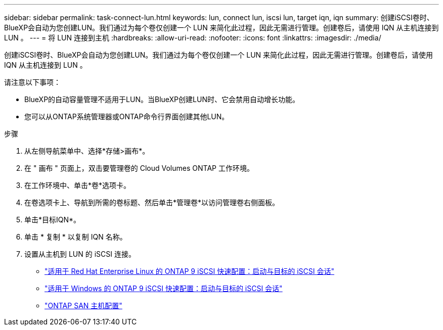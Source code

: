 ---
sidebar: sidebar 
permalink: task-connect-lun.html 
keywords: lun, connect lun, iscsi lun, target iqn, iqn 
summary: 创建iSCSI卷时、BlueXP会自动为您创建LUN。我们通过为每个卷仅创建一个 LUN 来简化此过程，因此无需进行管理。创建卷后，请使用 IQN 从主机连接到 LUN 。 
---
= 将 LUN 连接到主机
:hardbreaks:
:allow-uri-read: 
:nofooter: 
:icons: font
:linkattrs: 
:imagesdir: ./media/


[role="lead"]
创建iSCSI卷时、BlueXP会自动为您创建LUN。我们通过为每个卷仅创建一个 LUN 来简化此过程，因此无需进行管理。创建卷后，请使用 IQN 从主机连接到 LUN 。

请注意以下事项：

* BlueXP的自动容量管理不适用于LUN。当BlueXP创建LUN时、它会禁用自动增长功能。
* 您可以从ONTAP系统管理器或ONTAP命令行界面创建其他LUN。


.步骤
. 从左侧导航菜单中、选择*存储>画布*。
. 在 " 画布 " 页面上，双击要管理卷的 Cloud Volumes ONTAP 工作环境。
. 在工作环境中、单击*卷*选项卡。
. 在卷选项卡上、导航到所需的卷标题、然后单击*管理卷*以访问管理卷右侧面板。
. 单击*目标IQN*。
. 单击 * 复制 * 以复制 IQN 名称。
. 设置从主机到 LUN 的 iSCSI 连接。
+
** http://docs.netapp.com/ontap-9/topic/com.netapp.doc.exp-iscsi-rhel-cg/GUID-15E8C226-BED5-46D0-BAED-379EA4311340.html["适用于 Red Hat Enterprise Linux 的 ONTAP 9 iSCSI 快速配置：启动与目标的 iSCSI 会话"^]
** http://docs.netapp.com/ontap-9/topic/com.netapp.doc.exp-iscsi-cpg/GUID-857453EC-90E9-4AB6-B543-83827CF374BF.html["适用于 Windows 的 ONTAP 9 iSCSI 快速配置：启动与目标的 iSCSI 会话"^]
** https://docs.netapp.com/us-en/ontap-sanhost/["ONTAP SAN 主机配置"^]



